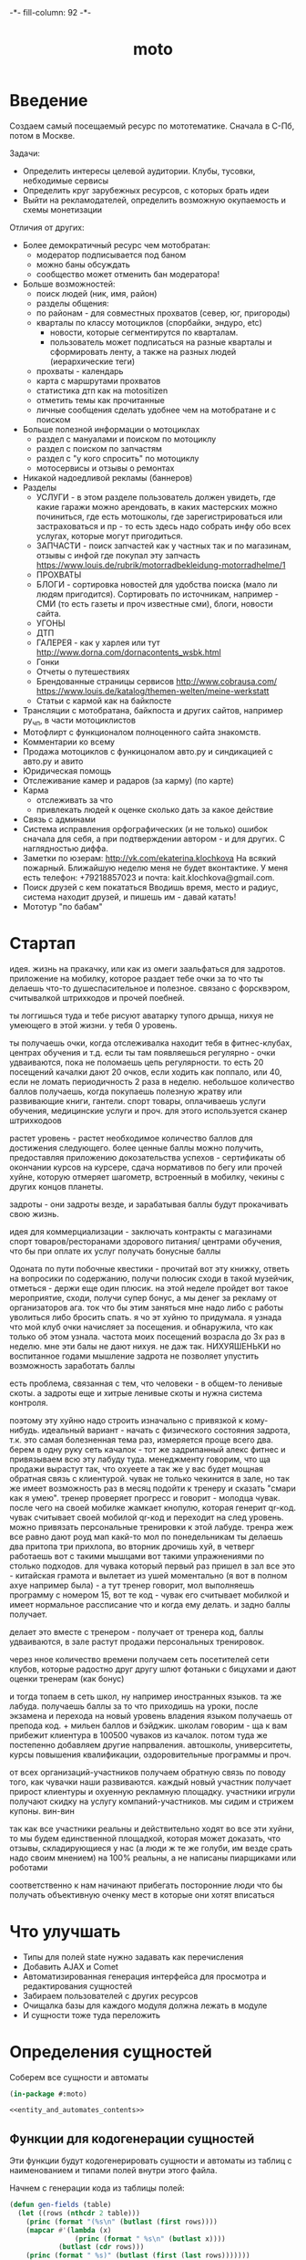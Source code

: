 #+HTML_HEAD: -*- fill-column: 92 -*-

#+TITLE: moto

#+NAME: css
#+BEGIN_HTML
<link rel="stylesheet" type="text/css" href="css/css.css" />
#+END_HTML

* Введение
  Создаем самый посещаемый ресурс по мототематике. Сначала в С-Пб, потом в Москве.

  Задачи:
  - Определить интересы целевой аудитории. Клубы, тусовки, небходимые сервисы
  - Определить круг зарубежных ресурсов, с которых брать идеи
  - Выйти на рекламодателей, определить возможную окупаемость и схемы монетизации

  Отличия от других:
  - Более демократичный ресурс чем мотобратан:
    - модератор подписывается под баном
    - можно баны обсуждать
    - сообщество может отменить бан модератора!
  - Больше возможностей:
    - поиск людей (ник, имя, район)
    - разделы общения:
    - по районам - для совместных прохватов (север, юг, пригороды)
    - кварталы по классу мотоциклов (спорбайки, эндуро, etc)
      - новости, которые сегментирутся по кварталам.
      - пользователь может подписаться на разные кварталы и сформировать ленту, а также на
        разных людей (иерархические теги)
    - прохваты - календарь
    - карта с маршрутами прохватов
    - статистика дтп как на motositizen
    - отметить темы как прочитанные
    - личные сообщения сделать удобнее чем на мотобратане и с поиском
  - Больше полезной информации о мотоциклах
    - раздел с мануалами и поиском по мотоциклу
    - раздел с поиском по запчастям
    - раздел с "у кого спросить" по мотоциклу
    - мотосервисы и отзывы о ремонтах
  - Никакой надоедливой рекламы (баннеров)
  - Разделы
    - УСЛУГИ - в этом разделе пользователь должен увидеть, где какие гаражи можно
      арендовать, в каких мастерских можно починиться, где есть мотошколы, где
      зарегистрироваться или застраховаться и пр - то есть здесь надо собрать инфу обо всех
      услугах, которые могут пригодиться.
    - ЗАПЧАСТИ - поиск запчастей как у частных так и по магазинам, отзывы с инфой где
      покупал эту запчасть https://www.louis.de/rubrik/motorradbekleidung-motorradhelme/1
    - ПРОХВАТЫ
    - БЛОГИ - сортировка новостей для удобства поиска (мало ли людям
      пригодится). Сортировать по источникам, например - СМИ (то есть газеты и проч
      известные сми), блоги, новости сайта.
    - УГОНЫ
    - ДТП
    - ГАЛЕРЕЯ - как у харлея или тут http://www.dorna.com/dornacontents_wsbk.html
    - Гонки
    - Отчеты о путешествиях
    - Брендованные страницы сервисов http://www.cobrausa.com/
      https://www.louis.de/katalog/themen-welten/meine-werkstatt
    - Статьи с кармой как на байкпосте
  - Трансляции с мотобратана, байкпоста и других сайтов, например ру_чп, в части мотоциклистов
  - Мотофлирт с функционалом полноценного сайта знакомств.
  - Комментарии ко всему
  - Продажа мотоциклов с функицоналом авто.ру и синдикацией с авто.ру и авито
  - Юридическая помощь
  - Отслеживание камер и радаров (за карму) (по карте)
  - Карма
    - отслеживать за что
    - привлекать людей к оценке сколько дать за какое действие
  - Связь с админами
  - Система исправления орфографических (и не только) ошибок сначала для себя, а при
    подтверждении автором - и для других. С наглядностью диффа.
  - Заметки по юзерам:
    http://vk.com/ekaterina.klochkova
    На всякий пожарный.
    Ближайшую неделю меня не будет вконтактике.
    У меня есть телефон: +79218857023
    и почта: kait.klochkova@gmail.com.
  - Поиск друзей с кем покататься
    Вводишь время, место и радиус, система находит друзей, и пишешь им - давай катать!
  - Мототур "по бабам"

* Стартап
  идея. жизнь на пракачку, или как из омеги заальфаться для задротов.
  приложение на мобилку, которое раздает тебе очки за то что ты делаешь что-то
  душеспасительное и полезное.
  связано с форсквэром, считывалкой штрихкодов и прочей поебней.

  ты логгишься туда и тебе рисуют аватарку тупого дрыща, нихуя не умеющего в этой жизни. у
  тебя 0 уровень.

  ты получаешь очки, когда отслеживалка находит тебя в фитнес-клубах, центрах обучения и
  т.д. если ты там появляешься регулярно - очки удваиваются, пока не поломаешь цепь
  регулярности. то есть 20 посещений качалки дают 20 очков, если ходить как поппало, или 40,
  если не ломать периодичность 2 раза в неделю.
  небольшое количество баллов получаешь, когда покупаешь полезную жратву или развивающие
  книги, гантели. спорт товары, оплачиваешь услуги обучения, медицинские услуги и проч. для
  этого используется сканер штрихкодоов

  растет уровень - растет необходимое количество баллов для достижения следующего.
  более ценные баллы можно получить, предоставляя приложению докозательства успехов -
  сертификаты об окончании курсов на курсере, сдача нормативов по бегу или прочей хуйне,
  которую отмеряет шагометр, встроенный в мобилку, чекины с других концов планеты.

  задроты - они задроты везде, и зарабатывая баллы будут прокачивать свою жизнь.

  идея для коммерциализации - заключать контракты с магазинами спорт товаров/ресторанами
  здорового питания/ центрами обучения, что бы при оплате их услуг получать бонусные баллы

  Одоната
  по пути побочные квестики - прочитай вот эту книжку, ответь на вопросики по содержанию,
  получи полюсик
  сходи в такой музейчик, отметься - держи еще один плюсик.
  на этой неделе пройдет вот такое мероприятие, сходи, получи супер бонус, а мы денег за
  рекламу от организаторов
  ага. ток что бы этим заняться мне надо либо с работы уволиться либо бросить спать.
  я чо эт хуйню то придумала. я узнада что мой клуб очки начисляет за посещения. и
  обнаружила, что как только об этом узнала. частота моих посещений возрасла до 3х раз в
  неделю. мне эти балы не дают нихуя. не даж так. НИХУЯШЕНЬКИ
  но воспитанное годами мышление задрота не позволяет упустить возможность заработать баллы

  есть проблема, связанная с тем, что человеки - в общем-то ленивые скоты. а задроты еще и
  хитрые ленивые скоты и нужна система контроля.

  поэтому эту хуйню надо строить изначально с привязкой к кому-нибудь.
  идеальный вариант - начать с физического состояния задрота, т.к. это самая болезненная тема
  раз, измеряется проще всего два.
  берем в одну руку сеть качалок - тот же задрипанный алекс фитнес и привязываем всю эту
  лабуду туда.
  менеджменту говорим, что ща продажи вырастут так, что охуеете а так же у вас будет мощная
  обратная связь с клиентурой.
  чувак не только чекинится в зале, но так же имеет возможность раз в месяц подойти к тренеру
  и сказать "смари как я умею". тренер проверяет прогресс и говорит - молодца чувак. после
  чего на своей мобилке жамкает кнопулю, которая генерит qr-код. чувак считывает своей
  мобилой qr-код и переходит на след уровень.
  можно привязать персональные тренировки к этой лабуде. тренра жеж все равно дают роуд мап
  какй-то мол по понедельникам ты делаешь два притопа три прихлопа, во вторник дрочишь хуй, в
  четверг работаешь вот с такими мышцами вот такими упражнениями по столько подходов. для
  чувака который первый раз пришел в зал все это - китайская грамота и вылетает из ушей
  моментально (я вот в полном ахуе например была) - а тут тренер говорит, мол выполняешь
  программу с номером 15, вот те код - чувак его считывает мобилкой и имеет нормальное
  рассписание что и когда ему делать. и задно баллы получает.

  делает это вместе с тренером - получает от тренера код, баллы удваиваются, в зале растут
  продажи персональных тренировок.

  через нное количество времени получаем сеть посетителей сети клубов, которые радостно друг
  другу шлют фотаньки с бицухами и дают оценки тренерам (как бонус)

  и тогда топаем в сеть школ, ну например иностранных языков. та же лабуда. получаешь баллы
  за то что приходишь на уроки, после экзамена и перехода на новый уровень владения языком
  получаешь от препода код. + мильен баллов и бэйджик.
  школам говорим - ща к вам прибежит клиентура в 100500 чуваков из качалок.
  потом туда же постепенно добавляем другие напрваления. автошколы, университеты, курсы
  повышения квалификации, оздоровительные программы и проч.

  от всех организаций-участников получаем обратную связь по поводу того, как чувачки наши
  развиваются. каждый новый участник получает прирост клиентуры и охуенную рекламную
  площадку. участники игрули получают скидку на услугу компаний-участников. мы сидим и
  стрижем купоны. вин-вин

  так как все участники реальны и действительно ходят во все эти хуйни, то мы будем
  единственной площадкой, которая может доказать, что отзывы, складирующиеся у нас (а люди
  ж те же голуби, им везде срать надо своим мнением) на 100% реальны, а не написаны
  пиарщиками или роботами

  соответственно к нам начинают прибегать посторонние люди что бы получать объективную оченку
  мест в которые они хотят вписаться

* Что улучшать
  - Типы для полей state нужно задавать как перечисления
  - Добавить AJAX и Comet
  - Автоматизированная генерация интерфейса для просмотра и редактирования сущностей
  - Забираем пользователей с других ресурсов
  - Очищалка базы для каждого модуля должна лежать в модуле
  - И сущности тоже туда переложить
* Определения сущностей

  Соберем все сущности и автоматы

  #+NAME: entity_and_automates
  #+BEGIN_SRC lisp :tangle src/entityes.lisp :noweb tangle :exports code
    (in-package #:moto)

    <<entity_and_automates_contents>>
  #+END_SRC

** Функции для кодогенерации сущностей

   Эти функции будут кодогенерировать сущности и автоматы из таблиц с наименованием и
   типами полей внутри этого файла.

   Начнем с генерации кода из таблицы полей:

   #+NAME: gen_fields
   #+BEGIN_SRC emacs-lisp
     (defun gen-fields (table)
       (let ((rows (nthcdr 2 table)))
         (princ (format "(%s\n" (butlast (first rows))))
         (mapcar #'(lambda (x)
                     (princ (format " %s\n" (butlast x))))
                 (butlast (cdr rows)))
         (princ (format " %s)" (butlast (first (last rows)))))))
   #+END_SRC

   Теперь напишем код, который генерирует код для состояний конечного автомата:

   #+NAME: gen_states
   #+BEGIN_SRC emacs-lisp
     (defun gen-states (table)
       (let ((rows (nthcdr 2 table))
             (hash (make-hash-table :test #'equal))
             (states))
         (dolist (elt rows nil)
           (puthash (second elt) nil hash)
           (puthash (third elt)  nil hash))
         (maphash (lambda (k v)
                    (push k states))
                  hash)
         (princ "(")
         (dolist (elt (butlast states))
           (princ (format ":%s " elt)))
         (princ (format ":%s)" (car (last states))))))
   #+END_SRC

   И добавим к этом генератор действий - т.е. переходов между состояниями:

   #+NAME: gen_actions
   #+BEGIN_SRC emacs-lisp
     (defun gen-actions (table)
       (let ((rows (nthcdr 2 table)))
         (let ((x (car rows)))
           (princ (format "((:%s :%s :%s)" (second x) (third x) (first x))))
         (if (equal 1 (length rows))
             (princ ")\n")
             (progn
               (princ "\n")
               (mapcar #'(lambda (x)
                           (princ (format " (:%s :%s :%s)\n" (second x) (third x) (first x))))
                       (cdr (butlast rows)))
               (let ((x (car (last rows))))
                 (princ (format " (:%s :%s :%s))" (second x) (third x) (first x))))))))
   #+END_SRC

   Соберем все это в один файл:

   #+NAME: generators
   #+BEGIN_SRC emacs-lisp :tangle generators.el :noweb tangle :exports code
     <<gen_fields>>

     <<gen_states>>

     <<gen_actions>>
   #+END_SRC

   И загрузим его:
   #+NAME: generators
   #+BEGIN_SRC emacs-lisp
     (load-file "generators.el")
   #+END_SRC

** Пользователи (user)

   Для начала надо определиться, какие данные мы собираемся хранить о пользователях, и
   какого типа будут эти данные. Типы данных задаем в формате [[http://marijnhaverbeke.nl/postmodern/postmodern.html][Postmodern]] чтобы потом
   сохранить данные в =PostgreSQL=

   #+CAPTION: Данные пользователя
   #+NAME: user_data
     | field name | field type           | note                          |
     |------------+----------------------+-------------------------------|
     | id         | serial               | идентификатор                 |
     | name       | varchar              | имя пользователя              |
     | password   | varchar              | пароль                        |
     | email      | varchar              | емейл                         |
     | ts-create  | bigint               | время создания                |
     | ts-last    | bigint               | время когда был последний раз |
     | role-id    | (or db-null integer) | идентификатор роли            |

   В нашей системе пользователь может существовать (или не существовать) в одном их
   нескольких состояний:
    + Когда пользователь еще не зарегистрирован на сайте мы можем считать его
      незарегистрированным (=unregistred=)
    + После регистрации он автоматически становится залогиненным (=logged=)
    + Пользователь может покинуть сайт и перейти в состояние =unlogged=
    + Пользователь может забыть свой пароль, тогда мы должны выслать ему ссылку для
      восстановления пароля (=sended=)
    + И наконец, после восстановления пароля пользователь вновь становится залогиненным
      (=logged=)

   Все эти переходы и состояния сведем в единую таблицу:

   #+CAPTION: Состояния конечного автомата пользователя
   #+NAME: user_state
     | action         | from        | to          |
     |----------------+-------------+-------------|
     | registration   | unregistred | logged      |
     | unregistration | logged      | unregistred |
     | enter          | unlogged    | logged      |
     | leave          | logged      | unlogged    |
     | forgot         | unlogged    | sended      |
     | remember       | sended      | logged      |

   Теперь мы можем полностью описать поведение пользователя как конечный автомат:

   #+NAME: user_state_graph
   #+BEGIN_SRC emacs-lisp :var table=user_state :results output :exports none
     (mapcar #'(lambda (x)
                 (princ (format "%s -> %s [label =\"%s\"];\n"
                                (second x) (third x) (first x))))
             (nthcdr 2 table))
   #+END_SRC

   #+BEGIN_SRC dot :file img/user-state.png :var input=user_state_graph :exports results
     digraph G {
       rankdir = LR;
       $input
     }
   #+END_SRC

   Сводя вместе, все что нам известно о пользователе (его поведение и поля) опишем все это
   в коде:

   #+NAME: entity_and_automates_contents
   #+BEGIN_SRC lisp

     (define-automat user "Автомат пользователя"
       <<user_fields()>>
       <<user_states()>>
       <<user_actions()>>)

      <<user_actions_func>>

      <<create_user>>
   #+END_SRC

   Где =user-fields= (поля данных) определим как:

   #+NAME: user_fields
   #+BEGIN_SRC emacs-lisp :var table=user_data :results output :exports results :tangle no
     (gen-fields table)
   #+END_SRC

   А =user-states= т.е. состояния пользователя определим так:

   #+NAME: user_states
   #+BEGIN_SRC emacs-lisp :var table=user_state :results output :exports results :tangle no
     (gen-states table)
   #+END_SRC

   И, наконец, определим =user-actions= переходы между состояниями:

   #+NAME: user_actions
   #+BEGIN_SRC emacs-lisp :var table=user_state :results output :exports results :tangle no
     (gen-actions table)
   #+END_SRC

   Теперь определим функции, которые вызываются на переходах

   #+NAME: user_actions_func
   #+BEGIN_SRC lisp
     (defun registration ()
       "unregistred -> logged"
       )

     (defun unregistration ()
       "logged -> unregistred"
       )

     (defun enter ()
       "unlogged -> logged"
       )

     (defun leave ()
       "logged -> unlogged"
       )

     (defun forgot ()
       "unlogged -> sended"
       )

     (defun remember ()
       "sended -> logged"
       )
   #+END_SRC

** Очереди (que, quelt)

   Очереди используются для фолловинга и прочей подписки на обновления.

   Нам нужна некоторая инфраструктура чтобы абстрагироваться от операций управления
   очередями, подписчиками и посылки сообщений. Потом ее можно будет изменить для поддержки
   RabbitMQ, Mbus или ZMQ или даже использовать все их одновременно для разных целей.

   Очередь является простой сущностью и не имеет состояния.

   #+CAPTION: Данные очереди
   #+NAME: que_data
     | field name | field type | note          |
     |------------+------------+---------------|
     | id         | serial     | идентификатор |
     | name       | varchar    | имя очереди   |

   #+NAME: entity_and_automates_contents
   #+BEGIN_SRC lisp

     (define-entity que "Сущность очереди"
       <<que_fields()>>)

     (make-que-table)

     <<que_contents>>
   #+END_SRC

   Где =que-fields= (поля данных) определим как:

   #+NAME: que_fields
   #+BEGIN_SRC emacs-lisp :var table=que_data :results output :exports results :tangle no
     (gen-fields table)
   #+END_SRC

   Нам понадобится сущность элемента очереди, назовем его =quelt=. Элемент очереди является
   простой сущностью и не имеет состояния.

   #+CAPTION: Данные элемента очереди
   #+NAME: quelt_data
     | field name | field type | note                  |
     |------------+------------+-----------------------|
     | id         | serial     | идентификатор         |
     | que-id     | integer    | идентификатор очереди |
     | text       | varchar    | содержимое            |

   #+NAME: entity_and_automates_contents
   #+BEGIN_SRC lisp

     (define-entity quelt "Сущность элемента очереди"
       <<quelt_fields()>>)

     (make-quelt-table)

     <<quelt_contents>>
   #+END_SRC

   Где =quelt-fields= (поля данных) определим как:

   #+NAME: quelt_fields
   #+BEGIN_SRC emacs-lisp :var table=quelt_data :results output :exports results :tangle no
     (gen-fields table)
   #+END_SRC

   Создадим необходимые очереди:

   #+NAME: que_contents
   #+BEGIN_SRC lisp
     ;; (make-que :name "admin")
     ;; (make-que :name "manager")
     ;; (make-que :name "moderator")
     ;; (make-que :name "robot")
   #+END_SRC

** Роли (role)

   Роли определяют набор сценариев, которые пользователь выполняет на сайте. Функционал,
   который выполняет сценарии запрашивает разрешение на выполнение действий, которое
   опирается на роль, присвоенную пользователю. Пользователь может иметь только одну роль
   или не иметь ее вовсе.

   Роль является простой сущностью и не имеет состояния.

   #+CAPTION: Данные роли
   #+NAME: role_data
     | field name | field type | note          |
     |------------+------------+---------------|
     | id         | serial     | идентификатор |
     | name       | varchar    | имя роли      |

   #+NAME: entity_and_automates_contents
   #+BEGIN_SRC lisp

     (define-entity role "Сущность роли"
       <<role_fields()>>)

     (make-role-table)

     <<create_roles>>
   #+END_SRC

   Где =role-fields= (поля данных) определим как:

   #+NAME: role_fields
   #+BEGIN_SRC emacs-lisp :var table=role_data :results output :exports results :tangle no
     (gen-fields table)
   #+END_SRC

   Создадим необходимые роли:

   #+NAME: create_roles
   #+BEGIN_SRC lisp
     (make-role :name "admin")
     (make-role :name "manager")
     (make-role :name "moderator")
     (make-role :name "robot")
   #+END_SRC

** Группы (group)

   Группы пользователей определяют набор операций, которые пользователь может выполнять над
   объектами системы. В отличие от ролей, один пользователь может входить в несколько групп
   или не входить ни в одну из них.

   Роль является простой сущностью и не имеет состояния.

   #+CAPTION: Данные роли
   #+NAME: group_data
     | field name | field type | note          |
     |------------+------------+---------------|
     | id         | serial     | идентификатор |
     | name       | varchar    | имя группы    |

   #+NAME: entity_and_automates_contents
   #+BEGIN_SRC lisp

     (define-entity group "Сущность группы"
       <<group_fields()>>)

     (make-group-table)

     <<create_groups>>

     <<user2group_entity>>
   #+END_SRC

   Где =group-fields= (поля данных) определим как:

   #+NAME: group_fields
   #+BEGIN_SRC emacs-lisp :var table=group_data :results output :exports results :tangle no
     (gen-fields table)
   #+END_SRC

   Создадим необходимые роли:

   #+NAME: create_groups
   #+BEGIN_SRC lisp
     (make-group :name "oldman")
     (make-group :name "newboy")
     (make-group :name "veteran")
     (make-group :name "traveler")
     (make-group :name "dirtyman")
   #+END_SRC

   Теперь создадим таблицу связи, которая свяжет пользователей и группы:

   #+CAPTION: Данные таблицы связи пользователя и группы
   #+NAME: user2group_data
     | field name | field type | note                       |
     |------------+------------+----------------------------|
     | id         | serial     | идентификатор              |
     | user-id    | integer    | идентификатор пользователя |
     | group-id   | integer    | идентификатор группы       |

   #+NAME: user2group_entity
   #+BEGIN_SRC lisp
     (define-entity user2group "Сущность связи пользователя и группы"
       <<user2group_fields()>>)

     (make-user2group-table)
   #+END_SRC

   Где =user2group-fields= (поля данных) определим как:

   #+NAME: user2group_fields
   #+BEGIN_SRC emacs-lisp :var table=user2group_data :results output :exports results :tangle no
     (gen-fields table)
   #+END_SRC

** Сообщения (msg)

   О сообщениях мы знаем только от кого они посылаются, кому и собственно текст
   сообщения. Его наверно не стоит ограничивать. По идее как посылающий, так и принимающий
   может удалить сообщение (пометить как удаленное), для этого мы используем отдельные
   флаги.

   #+CAPTION: Данные сообщения
   #+NAME: msg_data
     | field name  | field type | note                                     |
     |-------------+------------+------------------------------------------|
     | id          | serial     | идентификатор                            |
     | snd-id      | integer    | пользователь, который послал сообщение   |
     | rcv-id      | integer    | пользователь, который получает сообщение |
     | msg         | varchar    | сообщение                                |
     | ts-create   | bigint     | время создания                           |
     | ts-delivery | bigint     | время доставки                           |

   Еще сообщение может быть доставлено или недоставлено.

   #+CAPTION: Состояния конечного автомата пользователя
   #+NAME: msg_state
     | action   | from        | to        |
     |----------+-------------+-----------|
     | delivery | undelivered | delivered |

   Сводя вместе, все что нам известно о сообщении (его поведение и поля) опишем все это в
   коде:

   #+NAME: entity_and_automates_contents
   #+BEGIN_SRC lisp

     (define-automat msg "Автомат сообщения"
       <<msg_fields()>>
       <<msg_states()>>
       <<msg_actions()>>)

      <<msg_actions_func>>
   #+END_SRC

   Где =msg-fields= (поля данных) определим как:

   #+NAME: msg_fields
   #+BEGIN_SRC emacs-lisp :var table=msg_data :results output :exports results :tangle no
     (gen-fields table)
   #+END_SRC

   А =msg-states= т.е. состояния пользователя определим так:

   #+NAME: msg_states
   #+BEGIN_SRC emacs-lisp :var table=msg_state :results output :exports results :tangle no
     (gen-states table)
   #+END_SRC

   И, наконец, определим =msg-actions= переходы между состояниями:

   #+NAME: msg_actions
   #+BEGIN_SRC emacs-lisp :var table=msg_state :results output :exports results :tangle no
     (gen-actions table)
   #+END_SRC

   Теперь определим функции, которые вызываются на переходах

   #+NAME: msg_actions_func
   #+BEGIN_SRC lisp
     (defun delivery ()
       "undelivered -> delivered"
       )
   #+END_SRC

** Аватары (avatar)

   Пользователи имеют неопределенное кол-во аватарок, разного размера, для которых мы
   осуществляем хранение в оригинальном размере, масштабирование и хранение
   отмасштабированных превьюшек.

   #+CAPTION: Данные аватарки
   #+NAME: avatar_data
     | field name | field type | note                               |
     |------------+------------+------------------------------------|
     | id         | serial     | идентификатор                      |
     | user-id    | integer    | идентификатор пользователя         |
     | name       | varchar    | имя пользователя                   |
     | origin     | varchar    | путь к файлу оригинального размера |
     | ts-create  | bigint     | время создания                     |

   Одна из автарок может быть активной в данный момент.

   #+CAPTION: Состояния конечного автомата пользователя
   #+NAME: avatar_state
     | action     | from     | to       |
     |------------+----------+----------|
     | avatar-off | active   | inactive |
     | avatar-on  | inactive | active   |

   Сводя вместе, все что нам известно о аватаре (его поведение и поля) опишем все это
   в коде:

   #+NAME: entity_and_automates_contents
   #+BEGIN_SRC lisp

     (define-automat avatar "Автомат аватара"
       <<avatar_fields()>>
       <<avatar_states()>>
       <<avatar_actions()>>)

      <<avatar_actions_func>>

      <<create_avatar>>
   #+END_SRC

   Где =avatar-fields= (поля данных) определим как:

   #+NAME: avatar_fields
   #+BEGIN_SRC emacs-lisp :var table=avatar_data :results output :exports results :tangle no
     (gen-fields table)
   #+END_SRC

   А =avatar-states= т.е. состояния пользователя определим так:

   #+NAME: avatar_states
   #+BEGIN_SRC emacs-lisp :var table=avatar_state :results output :exports results :tangle no
     (gen-states table)
   #+END_SRC

   И, наконец, определим =avatar-actions= переходы между состояниями:

   #+NAME: avatar_actions
   #+BEGIN_SRC emacs-lisp :var table=avatar_state :results output :exports results :tangle no
     (gen-actions table)
   #+END_SRC

   Теперь определим функции, которые вызываются на переходах

   #+NAME: avatar_actions_func
   #+BEGIN_SRC lisp
     (defun avatar-off ()
       "active -> inactive"
       )

     (defun avatar-on ()
       "inactive -> active"
       )
   #+END_SRC

** Мотоциклы (moto)

   Здесь все, что относится к мотоциклам пользователей. Мы хотим, чтобы пользователи не
   только могли рассказать о своих мотоциклах, но и купить/продать их, убедившись в
   легальности и нескрученном пробеге, изучив историю и динамику цен.

   В начале и конце сезона можно организовывать акции по контролю пробега например, за
   которые начислять карму.

   Для начала, стандартные поля - марка, модель, цвет и год выпуска.

   У каждого мотоцикла также есть цена за которую владелец готов его продать.

   Поля, которые пользователь может заполнить по желанию - описание мотоцикла, описание
   тюнинга.

   Поля, которые не показываются всем подряд: номерной знак, номер рамы, номер двигателя -
   все это может пригодиться для проверки мотоцикла на легальность.

   #+CAPTION: Данные мотоцикла
   #+NAME: moto_data
     | field name | field type           | note                             |
     |------------+----------------------+----------------------------------|
     | id         | serial               | идентификатор                    |
     | vendor-id  | (or db-null integer) | идентификтор фирмы-производителя |
     | model-id   | (or db-null integer) | идентификтор модели              |
     | color-id   | (or db-null integer) | идентификтор цвета               |
     | year       | (or db-null integer) | год выпуска                      |
     | price      | (or db-null integer) | цена                             |
     | plate      | (or db-null varchar) | номерной знак                    |
     | vin        | (or db-null varchar) | vin-номер                        |
     | frame-num  | (or db-null varchar) | номер рамы                       |
     | engine-num | (or db-null varchar) | номер двигателя                  |
     | pts-data   | (or db-null varchar) | данные птс (раскрыть)            |
     | desc       | (or db-null varchar) | описание мотоцикла               |
     | tuning     | (or db-null varchar) | описание тюнинга                 |

   В нашей системе мотоцикл может существовать (или не существовать) в одном их
   нескольких состояний:
    + =используется= Мотоцикл на ходу, может быть выставлен на продажу, разбит, сломан или угнан.
    + =продается= Мотоцикл может быть продан. В этом состоянии мотоцикл находится в
      поиске. Хозяин может отменить продажу мотоцикла, если его слишком достали звонками,
      например. Хозяин может осуществить продажу, в этом случае, мотоцикл переходит в
      состояние =продан=.
    + =продан=. Продавец ставит этот статус, расставаясь с мотоциклом.
    + =куплен=. Покупатель ставит этот статус, получая мотоцикл
    + =сломан= Поломан настолько, что поломка препятствует эксплуатации. Отсюда есть только
      путь в сервис или на разборку. Конечно ломаный мотоцикл могут еще украсть или
      продать, но мы не продаем ломаные мотоциклы, это уже в раздел запчастей.
    + =угнан= Украден (в угоне). Дальше в дневнике может быть только где его видели. Может
      быть возвращен владельцу, а также сломан или разбит ворами.
    + =чинится= (в сервисе - эксплуатация невозможна). Этот статус устанавливает
      =service-man= при получени мотоцикла. При переводе мотоцикла обратно в эксплуатацию
      по идее должен занести в дневник список выполненных работ и сумму оплаты. Однако
      иногда починить мотоцикл не удается, тогда он остается сломанным, однако в сервисной
      книжке появляется запись о попытке починить. Иногда в процессе ремонта оказывается,
      что дешевле объявить мотоцикл хламом, чем чинить.
    + =хлам= Разбит (и восстановлению не подлежит)

   Все эти состояния и переходы между ними сведем в единую таблицу:

   #+CAPTION: Состояния конечного автомата мотоцикла
   #+NAME: moto_state
     | action                        | from         | to           |
     |-------------------------------+--------------+--------------|
     | выставление.на.продажу        | используется | продается    |
     | сломался                      | используется | сломан       |
     | крэш                          | используется | хлам         |
     | угон                          | используется | угнан        |
     | воры.повредили                | угнан        | сломан       |
     | воры.разбили                  | угнан        | хлам         |
     | отмена.выставления.на.продажу | продается    | используется |
     | отвоз.в.ремонт                | сломан       | чинится      |
     | доломал                       | сломан       | хлам         |
     | неосилил.починить             | чинится      | сломан       |
     | починил                       | чинится      | используется |
     | здесь.не.починишь             | чинится      | хлам         |
     | продажа                       | продается    | продан       |
     | покупка                       | продан       | куплен       |
     | ввод.в.эксплуатацию           | куплен       | используется |
     | возврат.с.угона               | угнан        | используется |

   Теперь мы можем полностью описать поведение пользователя как конечный автомат:

   #+NAME: moto_state_graph
   #+BEGIN_SRC emacs-lisp :var table=moto_state :results output :exports none
     (mapcar #'(lambda (x)
                 (princ (format "%s -> %s [label =\"%s\"];\n"
                                (second x) (third x) (first x))))
             (nthcdr 2 table))
   #+END_SRC

   #+BEGIN_SRC dot :file img/moto-state.png :var input=moto_state_graph :exports results
     digraph G {
       rankdir = LR;
       $input
     }
   #+END_SRC

   Сводя вместе, все что нам известно о пользователе (его поведение и поля) опишем все это
   в коде:

   #+NAME: entity_and_automates_contents
   #+BEGIN_SRC lisp

     (define-automat moto "Автомат мотоцикла"
       <<moto_fields()>>
       <<moto_states()>>
       <<moto_actions()>>)

      <<moto_actions_func>>

      <<create_moto>>
   #+END_SRC

   Где =moto-fields= (поля данных) определим как:

   #+NAME: moto_fields
   #+BEGIN_SRC emacs-lisp :var table=moto_data :results output :exports results :tangle no
     (gen-fields table)
   #+END_SRC

   А =moto-states= т.е. состояния пользователя определим так:

   #+NAME: moto_states
   #+BEGIN_SRC emacs-lisp :var table=moto_state :results output :exports results :tangle no
     (gen-states table)
   #+END_SRC

   И, наконец, определим =moto-actions= переходы между состояниями:

   #+NAME: moto_actions
   #+BEGIN_SRC emacs-lisp :var table=moto_state :results output :exports results :tangle no
     (gen-actions table)
   #+END_SRC

   Теперь определим функции, которые вызываются на переходах

   #+NAME: moto_actions_func
   #+BEGIN_SRC lisp
     (defun |выставление.на.продажу| ()
       "используется -> продается")
     (defun |сломался| ()
       "используется -> сломан")
     (defun |крэш| ()
       "используется -> хлам")
     (defun |угон| ()
       "используется -> угнан")
     (defun |воры.повредили| ()
       "угнан -> сломан")
     (defun |воры.разьебали| ()
       "угнан -> хлам")
     (defun |отмена.выставления.на.продажу| ()
       "продается -> используется")
     (defun |отвоз.в.ремонт| ()
       "сломан -> чинится")
     (defun |доломал| ()
       "сломан -> хлам")
     (defun |неосилил.починить| ()
       "чинится -> сломан")
     (defun |починил| ()
       "чинится -> используется")
     (defun |здесь.не.починишь| ()
       "чинится -> хлам")
     (defun |продажа| ()
       "продается -> продан")
     (defun |покупка| ()
       "продан -> куплен")
     (defun |ввод.в.эксплуатацию| ()
       "куплен -> используется")
     (defun |возврат.с.угона| ()
       "угнан -> используется")
   #+END_SRC

   Не забываем про аватар, который показывается на страничке пользователя и про набор фоток
   этого мотоцикла, доступный через таблицу связи =moto2motophoto=. Аватаром является фотка
   мотоцикла, со статусом =active=.

   Поскольку у мотоцикла может быть несколько владельцев, и один пользователь может владеть
   несколькими мотоциклами, то мы связываем мотоцикл и его владельца через таблицу связи с
   диапазоном дат - =moto2user=, при этом, если даты пересекаются - то два пользователя,
   очевидно, владеют мотоциклами вместе. Таким образом мы можем отследить историю
   мотоцикла, с момента его появления, до разборки. Учитывая планируемую "технологическую
   репутацию" пользователей это поможет сделать вывод о том, как с мотоциклом обращались.

   Дневник мотоцикла. Что случалось с мотоциклом - поломки, участие в прохватах,
   поездках-путешествиях, ремонт в сервисах - все это привязывается из =motodiary=. Это
   позволяет еще и отслеживать траты на мотоцикл.

   Также у каждого мотоцикла есть wish-list - то, что хозяин хотел бы приобрести для
   него. Мы храним это в таблице =motowish=, которая содержит ссылку на мотоцикл и его
   владельца, а также на товар, если он существует в базе товаров.

** Братан (bratan)

   Наш пользователь может быть зарегистрирован на http://motobratan.ru

   Чтобы предоставлять ему разнообразные сервисы, отсутстующие на на мотобратане, мы
   отражаем профили пользователя мотобратана у себя. Наш пользователь может связать свой
   профиль с профилем на мотобратане.

   Братан является простой сущностью и не имеет состояния.

   #+CAPTION: Данные роли
   #+NAME: bratan_data
     | field name  | field type           | note                               |
     |-------------+----------------------+------------------------------------|
     | id          | serial               | идентификатор                      |
     | bratan-id   | (or db-null integer) | идентификтор на мотобратане        |
     | ts-last-upd | (or db-null bigint)  | время последнего обновления данных |
     | name        | varchar              | имя                                |
     | fio         | (or db-null varchar) | ФИО                                |
     | last-seen   | (or db-null varchar) | последнее посещение мотобратана    |
     | addr        | (or db-null varchar) | район и город                      |
     | ts_reg      | (or db-null varchar) | время регистрации                  |
     | age         | (or db-null varchar) | возраст                            |
     | birthday    | (or db-null varchar) | день рождения                      |
     | blood       | (or db-null varchar) | группа крови                       |
     | moto-exp    | (or db-null varchar) | стаж мотовождения                  |
     | phone       | (or db-null varchar) | телефон                            |
     | activityes  | (or db-null varchar) | активность                         |
     | interests   | (or db-null varchar) | интересы                           |
     | photos      | (or db-null varchar) | фотографии                         |
     | avatar      | (or db-null varchar) | аватар                             |
     | motos       | (or db-null varchar) | мотоциклы                          |

   #+NAME: entity_and_automates_contents
   #+BEGIN_SRC lisp

     (define-entity bratan "Сущность братана"
       <<bratan_fields()>>)

     (make-bratan-table)
   #+END_SRC

   Где =bratan-fields= (поля данных) определим как:

   #+NAME: bratan_fields
   #+BEGIN_SRC emacs-lisp :var table=bratan_data :results output :exports results :tangle no
     (gen-fields table)
   #+END_SRC

* События

  Мы используем события, чтобы отслеживать и логгировать изменения в системе, которые
  происходят в ответ на действия внешних сил.

   #+NAME: events
   #+BEGIN_SRC lisp :tangle src/events.lisp :noweb tangle :exports code
     ;;;; events.lisp

     (in-package #:moto)

   #+END_SRC

* Interface

  Соберем веб-интерфейс:

  #+NAME: iface
  #+BEGIN_SRC lisp :tangle src/iface.lisp :noweb tangle :exports code
    ;;;; iface.lisp

    (in-package #:moto)

    ;; Враппер веб-интерфейса
    <<with_wrapper>>

    ;; Хелпер форм
    <<frm>>

    <<iface_contents>>
  #+END_SRC

** Главная страница

   #+NAME: iface_contents
   #+BEGIN_SRC lisp
     (in-package #:moto)

     (restas:define-route main ("/")
       (with-wrapper
         "main"))
   #+END_SRC

** Список пользователей

   #+NAME: iface_contents
   #+BEGIN_SRC lisp
     (in-package #:moto)

     (restas:define-route allusers ("/users")
       (with-wrapper
         (tbl
          (with-collection (i (all-user))
            (tr
             (td (format nil "<a href=\"/user/~A\">~A</a>" (id i) (id i)))
             (td (name i))
             (td (password i))
             (td (email i))))
          :border 1)))

     (restas:define-route allusers-ctrl ("/users" :method :post)
       (with-wrapper
         (let* ((p (alist-to-plist (hunchentoot:post-parameters*))))
           "TODO")))
   #+END_SRC

** Страничка пользователя

   #+NAME: iface_contents
   #+BEGIN_SRC lisp
     (in-package #:moto)

     (restas:define-route user ("/user/:userid")
       (with-wrapper
         (let* ((i (parse-integer userid))
                (u (get-user i)))
           (if (null u)
               "Нет такого пользователя"
               (format nil "~{~A~}"
                       (list
                        (format nil "<h1>Страница пользователя ~A</h1>" (id u))
                        (format nil "<h2>Данные пользователя ~A</h2>" (name u))
                        (tbl
                         (with-element (u u)
                           (row "Имя пользователя" (name u))
                           (row "Пароль" (password u))
                           (row "Email" (email u)))
                         :border 1)
                        ))))))

     (restas:define-route user-ctrl ("/user/:userid" :method :post)
       (with-wrapper
         (let* ((p (alist-to-plist (hunchentoot:post-parameters*))))
           (cond ((getf p :addsum)   )
                 ((getf p :follow)   )
                 ((getf p :neworder) )))))
   #+END_SRC

* Модули
** Cущности, автоматы и их тесты

   Опишем из чего состоит модуль, это описание станет частью asd-файла:

   #+NAME: mod_entity
   #+BEGIN_SRC lisp
     (:module "entity"
              :serial t
              :pathname "mod"
              :components ((:file "entity")))
   #+END_SRC

   Собственно описание модуля вынесено в файл [[file:entity.org]]

** Авторизация

   Опишем из чего состоит модуль, это описание станет частью asd-файла:

   #+NAME: mod_auth
   #+BEGIN_SRC lisp
     (:module "auth"
              :serial t
              :pathname "mod/auth"
              :components ((:static-file "auth-tpl.htm")
                           (:file "auth")))
   #+END_SRC

   Как пользователь, я хочу иметь возможность ввести логин и пароль чтобы получить доступ к
   закрытому от неавторизованных пользователей функционалу.

   Собственно описание модуля вынесено в файл [[file:auth.org]]

** Очереди
   Опишем из чего состоит модуль, это описание станет частью asd-файла:

   #+NAME: mod_que
   #+BEGIN_SRC lisp
     (:module "que"
              :serial t
              :pathname "mod/que"
              :components ((:file "que")))
   #+END_SRC

   Как пользователь, я хочу иметь возможность ввести логин и пароль чтобы получить доступ к
   закрытому от неавторизованных пользователей функционалу.

   Собственно описание модуля вынесено в файл [[file:que.org]]

** Сообщения

   Опишем из чего состоит модуль, это описание станет частью asd-файла:

   #+NAME: mod_msg
   #+BEGIN_SRC lisp
     (:module "msg"
              :serial t
              :pathname "mod/msg"
              :components ((:static-file "msg-tpl.htm")
                           (:file "msg-prepare")
                           (:file "msg")))
   #+END_SRC

   Собственно описание модуля вынесено в файл [[file:msg.org]]

** Trend

   Опишем из чего состоит модуль, это описание станет частью asd-файла:

   #+NAME: mod_trend
   #+BEGIN_SRC lisp
     (:module "trend"
              :serial t
              :pathname "mod/trend"
              :components ((:static-file "trend-tpl.htm")
                           (:file "trend-prepare")
                           (:file "trend")))
   #+END_SRC

   Собственно описание модуля вынесено в файл [[file:trend.org]]

** Граббер пользователей мотобратана

   Опишем из чего состоит модуль, это описание станет частью asd-файла:

   #+NAME: mod_bratan
   #+BEGIN_SRC lisp
     (:module "bratan"
              :serial t
              :pathname "mod/bratan"
              :components ((:file "bratan")))
   #+END_SRC

   Собственно описание модуля вынесено в файл [[file:bratan.org]]

** TODO Граббер тем мотобратана
** TODO Посты
** TODO Багзилла
** TODO Шаринг
* Сборка
** Утилиты
   #+NAME: utility_file
   #+BEGIN_SRC lisp :tangle src/util.lisp :noweb tangle :exports code
     ;;;; util.lisp

     (in-package #:moto)

     <<get_obj_data>>

     <<make_clause_list>>

     <<err_bprint_macro>>

     <<dbgout>>

     <<alist_plist>>

     <<with_wrapper>>

     <<frm>>

     <<with_collection>>

     <<with_element>>

     <<replace_all>>
   #+END_SRC

   #+NAME: get_obj_data
   #+BEGIN_SRC lisp
     ;; Превращает инициализированные поля объекта в plist
     (defun get-obj-data (obj)
       (let ((class (find-class (type-of obj)))
             (result))
         (loop :for slot :in (closer-mop:class-direct-slots class) :collect
            (let ((slot-name (closer-mop:slot-definition-name slot)))
              (when (slot-boundp obj slot-name)
                (setf result
                      (append result (list (intern (symbol-name slot-name) :keyword)
                                           (funcall slot-name obj)))))))
         result))
   #+END_SRC

   #+NAME: make_clause_list
   #+BEGIN_SRC lisp
     ;; Assembly WHERE clause
     (defun make-clause-list (glob-rel rel args)
       (append (list glob-rel)
               (loop
                  :for i
                  :in args
                  :when (and (symbolp i)
                             (getf args i)
                             (not (symbolp (getf args i))))
                  :collect (list rel i (getf args i)))))
   #+END_SRC

   #+NAME: err_bprint_macro
   #+BEGIN_SRC lisp
     ;; Макросы для корректного вывода ошибок
     (defmacro bprint (var)
       `(subseq (with-output-to-string (*standard-output*)  (pprint ,var)) 1))

     (defmacro err (var)
       `(error (format nil "ERR:[~A]" (bprint ,var))))
   #+END_SRC

   #+NAME: dbgout
   #+BEGIN_SRC lisp
     ;; Отладочный вывод
     (defparameter *dbg-enable* t)
     (defparameter *dbg-indent* 1)

     (defun dbgout (out)
       (when *dbg-enable*
         (format t (format nil "~~%~~~AT~~A" *dbg-indent*) out)))

     (defmacro dbg (frmt &rest params)
       `(dbgout (format nil ,frmt ,@params)))

     ;; (macroexpand-1 '(dbg "~A~A~{~A~^,~}" "zzz" "34234" '(1 2 3 4)))
   #+END_SRC

   #+NAME: alist_plist
   #+BEGIN_SRC lisp
     (defun anything-to-keyword (item)
       (intern (string-upcase (format nil "~a" item)) :keyword))

     (defun alist-to-plist (alist)
       (if (not (equal (type-of alist) 'cons))
           alist
           ;;else
           (loop
              :for (key . value)
              :in alist
              :nconc (list (anything-to-keyword key) value))))
   #+END_SRC

   Враппер управляет сесииями и выводит все в основной (root-овый) шаблон

   #+NAME: with_wrapper
   #+BEGIN_SRC lisp
     (in-package #:moto)

     (defmacro with-wrapper (&body body)
       `(progn
          (hunchentoot:start-session)
          (let* ((*current-user* (hunchentoot:session-value 'current-user))
                 (retval)
                 (output (with-output-to-string (*standard-output*)
                           (setf retval ,@body))))
            (declare (special *current-user*))
            (tpl:root
             (list
              :title "title"
              :content (format nil "~{~A~}"
                               (list
                                (tpl:dbgblock  (list :dbgout output))
                                (tpl:userblock (list :currentuser
                                                     (if (null *current-user*)
                                                         "none"
                                                         ,*current-user*)))
                                (if *current-user*
                                    (tpl:msgblock
                                     (list :msgcnt (get-undelivered-msg-cnt *current-user*)))
                                    "")
                                (tpl:retvalblock (list :retval retval)))))))))
   #+END_SRC

   Для того чтобы генерировать и выводить элементы форм, напишем хелперы:

   #+NAME: frm
   #+BEGIN_SRC lisp
     (in-package #:moto)

     (defun input (type &key name value)
       (format nil "~%<input type=\"~A\"~A~A/>" type
               (if name  (format nil " name=\"~A\"" name) "")
               (if value (format nil " value=\"~A\"" value) "")))

     ;; (input "text" :name "zzz" :value 111)
     ;; (input "submit" :name "submit-btn" :value "send")

     (defun fld (name &optional (value ""))
       (input "text" :name name :value value))

     (defun btn (name &optional (value ""))
       (input "button" :name name :value value))

     (defun hid (name &optional (value ""))
       (input "hidden" :name name :value value))

     (defun submit (&optional value)
       (if value
           (input "submit" :value value)
           (input "submit")))

     (defmacro row (title &body body)
       `(format nil "~%<tr>~%<td>~A</td>~%<td>~A~%</td>~%</tr>"
                ,title
                ,@body))

     ;; (row "thetitrle" (submit))

     (defun td (dat)
       (format nil "~%<td>~%~A~%</td>" dat))

     (defun tr (&rest dat)
       (format nil "~%<tr>~%~{~A~}~%</tr>"
               dat))

     ;; (tr "wfewf")
     ;; (tr "wfewf" 1111)

     (defun frm (contents &key name (method "POST"))
       (format nil "~%<form method=\"~A\"~A>~{~A~}~%</form>"
               method
               (if name (format nil " name=\"~A\"" name) "")
               (if (consp contents)
                   contents
                   (list contents))))

     ;; (frm "form-content" :name "nnnnn")

     (defun tbl (contents &key name border)
       (format nil "~%<table~A~A>~{~A~}~%</table>"
               (if name (format nil " name=\"~A\"" name) "")
               (if border (format nil " border=\"~A\"" border) "")
               (if (consp contents)
                   contents
                   (list contents))))

     ;; (tbl (list "zzz") :name "table")

     ;; (frm (tbl (list (row "username" (fld "user")))))
   #+END_SRC

   Чтобы выводить коллекции напишем макрос

   #+NAME: with_collection
   #+BEGIN_SRC lisp

     (defmacro with-collection ((item collection) &body body)
       `(loop :for ,item :in ,collection :collect
           ,@body))
   #+END_SRC

   Чтобы выводить элемент коллекции напишем макрос

   #+NAME: with_element
   #+BEGIN_SRC lisp

     (defmacro with-element ((item elt) &body body)
       `(let ((,item ,elt))
          (list
           ,@body)))
   #+END_SRC

   Репласер

   #+NAME: replace_all
   #+BEGIN_SRC lisp

     (defun replace-all (string part replacement &key (test #'char=))
       "Returns a new string in which all the occurences of the part
     is replaced with replacement."
       (with-output-to-string (out)
         (loop with part-length = (length part)
            for old-pos = 0 then (+ pos part-length)
            for pos = (search part string
                              :start2 old-pos
                              :test test)
            do (write-string string out
                             :start old-pos
                             :end (or pos (length string)))
            when pos do (write-string replacement out)
            while pos)))
   #+END_SRC

** Шаблоны

   Шаблоны будем вставлять в отдельный файл =src/templates.htm=

   #+NAME: templates
   #+BEGIN_SRC closure-template-html :tangle src/templates.htm :noweb tangle :exports code
     // -*- mode: closure-template-html; fill-column: 140 -*-

     {namespace tpl}

     {template root}
         <!DOCTYPE html PUBLIC "-//W3C//DTD XHTML 1.0 Strict//EN" "http://www.w3.org/TR/xhtml1/DTD/xhtml1-strict.dtd">{\n}
         <html xmlns="http://www.w3.org/1999/xhtml" xml:lang="en" lang="en">{\n}
             <head>{\n}
                 <title>{$headtitle}</title>{\n}
                 <meta http-equiv="Content-Type" content="text/html; charset=utf-8" />{\n}
                 <link rel="stylesheet" type="text/css" media="screen" href="/css/style.css" />{\n}
                 <link rel="Shortcut Icon" type="image/x-icon" href="/img/favicon.ico" />{\n}
                 <script type="text/javascript" src="/js/jquery-1.5.2.min.js"></script>
                 <script type="text/javascript" src="/js/comment.js"></script>
             </head>{\n}
             <body id="top">{\n}
                 {$content | noAutoescape}{\n}
             </body>{\n}
         </html>{\n}
     {/template}


     {template dbgblock}
         <div style="border: 1px solid red; background-color: #CCCCCC; padding: 2px 20px 2px 20px;">
             <pre>{$dbgout | noAutoescape}</pre>
         </div>
     {/template}

     {template userblock}
         <div style="border: 1px solid red; background-color: #CCCCCC; padding: 2px 20px 2px 20px;">
             <pre>Текущий пользователь: {$currentuser | noAutoescape}</pre>
         </div>
     {/template}

     {template retvalblock}
         <div style="border: 1px solid red; background-color: #FFFFFF; padding: 2px 20px 2px 20px;">
             {$retval | noAutoescape}
         </div>
     {/template}

     {template msgblock}
         <div style="border: 1px solid red; background-color: #FFFFFF; padding: 2px 20px 2px 20px;">
             Новых сообщений: {$msgcnt | noAutoescape}
         </div>
     {/template}
   #+END_SRC

** Глобальные определения

   #+NAME: globals
   #+BEGIN_SRC lisp :tangle src/globals.lisp :noweb tangle :exports code
     (in-package #:moto)

     ;; Подключение к базе данных
     (defvar *db-name* "ylg_new")
     (defvar *db-user* "ylg")
     (defvar *db-pass* "6mEfBjyLrSzlE")
     (defvar *db-serv* "localhost")

     (defvar *db-spec* (list "ylg_new" "ylg" "6mEfBjyLrSzlE" "localhost"))

     ;; clear db
     (let ((tables '("user" "role" "group" "user2group" "avatar" "msg" "flat" "que" "quelt")))
       (flet ((rmtbl (tblname)
                (when (with-connection *db-spec*
                        (query (:select 'table_name :from 'information_schema.tables :where
                                        (:and (:= 'table_schema "public")
                                              (:= 'table_name tblname)))))
                  (with-connection *db-spec*
                    (query (:drop-table (intern (string-upcase tblname))))))))
         (loop :for tblname :in tables :collect
            (rmtbl tblname))))
   #+END_SRC

** Каркас проекта

   Для генерации "с чистого листа" необходимы функции генерации сущностей, они лежат в
   файле =generators.el=

   Чтобы их подключить - можно сделать M-x load-file generators.el в emacs-е.

   Эти функции помещаются в =generators.el= при =tangle= и редактировать их можно в
   соответствующем разделе этого файла. Для успешной генерации сущностей, они должны быть
   загружены в emacs.

   Файл =prepare= должен идти до файла =util= и остальных, так как в нем компилируются
   шаблоны, от которых зависит =util=

   Файл =globals= должен идти до файла =entity= так как в нем происходит подключение к базе
   данных, которое используют тесты сущностей и автоматов.

   #+NAME: defsystem
   #+BEGIN_SRC lisp :tangle moto.asd :noweb tangle :exports code
     ;;;; moto.asd

     (asdf:defsystem #:moto
       :serial t
       :pathname "src"
       :depends-on (#:closer-mop
                    #:postmodern
                    #:anaphora
                    #:cl-ppcre
                    #:restas
                    #:restas-directory-publisher
                    #:closure-template
                    #:cl-json
                    #:cl-base64
                    #:drakma
                    #:split-sequence)
       :description "site for bikers"
       :author "rigidus"
       :version "0.0.3"
       :license "GPLv3"
       :components ((:file "package")    ;; файл пакетов
                    (:static-file "templates.htm")
                    (:file "prepare")    ;; подготовка к старту
                    (:file "util")       ;; файл с утилитами
                    (:file "globals")    ;; файл с глобальными определеями
                    ;; Модуль сущностей, автоматов и их тестов
                    <<mod_entity>>
                    (:file "entityes")   ;; Сущности и автоматы
                    (:file "moto")       ;; стартовый файл
                    ;; Модуль авторизации (зависит от определения сущностей в стартовом файле)
                    <<mod_auth>>
                    ;; Модуль очередей
                    <<mod_que>>
                    ;; Модуль сообщений
                    <<mod_msg>>
                    ;; Модуль trend
                    <<mod_trend>>
                    ;; Модуль мотобратан
                    <<mod_bratan>>
                    (:file "events")     ;; события системы
                    (:file "iface")      ;; файл веб-интерфейса
                    ))
   #+END_SRC

** Пакеты

   Соберем весь код в пакет:

   #+NAME: package
   #+BEGIN_SRC lisp :tangle src/package.lisp :noweb tangle :exports code
     ;;;; package.lisp

     (restas:define-module #:moto
       (:use  #:cl #:closer-mop #:postmodern #:anaphora #:hunchentoot)
       (:shadowing-import-from #:closer-mop
                               #:defclass
                               #:defmethod
                               #:standard-class
                               #:ensure-generic-function
                               #:defgeneric
                               #:standard-generic-function
                               #:class-name))
   #+END_SRC

** Подготовка к старту

   Подготовка включает в себя загрузку всех необходимых библиотек, компиляцию шаблонов, и,
   возможно, инициализацию окружения.

   #+NAME: prepare
   #+BEGIN_SRC lisp :tangle src/prepare.lisp :noweb tangle :exports code :exports none
     ;;;; prepare.lisp

     (in-package #:moto)

     ;; Базовый путь, от которого будем все считать
     (defparameter *base-path* (format nil "~A~A"
                                       (namestring (user-homedir-pathname))
                                       "repo/moto/src/"))

     (closure-template:compile-template
      :common-lisp-backend (pathname (concatenate 'string *base-path* "templates.htm")))
   #+END_SRC

** Точка входа
   #+NAME: enter_point
   #+BEGIN_SRC lisp :tangle src/moto.lisp :noweb tangle :exports code
     ;;;; moto.lisp

     (in-package #:moto)

     ;; start
     (restas:start '#:moto :port 9997)
     (restas:debug-mode-on)
     ;; (restas:debug-mode-off)
     (setf hunchentoot:*catch-errors-p* t)
   #+END_SRC

* Идеи
  http://www.motobratan.ru/motoprogress/230.html
  Флип-чарт - как чопперасты видят: спортбайкеров, эндурастов етц
  Только отслеживаемые люди (веб-камера, документ етц)

  Что такое Кодекс чести Coursera?

    Я зарегистрирую только одну учётную запись.
    Все мои ответы на задания, включая опросы и экзамены будут моей собственной работой (за
    исключением заданий, которые недвусмысленно допускают возможность совместной работы).
    Я не буду выкладывать в открытый доступ ответы на вопросы домашних работ, опросов или
    экзаменов. Это включает как написанные мною лично ответы на вопросы, так и любые
    официальные ответы, предоставленные сотрудниками курса.
    Я не буду прибегать к каким-либо уловкам, с помощью которых обманным путём могут быть
    улучшены мои результаты или улучшены/ухудшены результаты других.

    Курсы по ремонту мотоциклов

    Умный поиск с привязкой к местонахождению. Ищу то-то - поиск по товарам с ценами и расстоянием

    Технологическая репутация пользователей - кто как относится к своим мотоциклам. Может
    заполняться сервис-менами.
